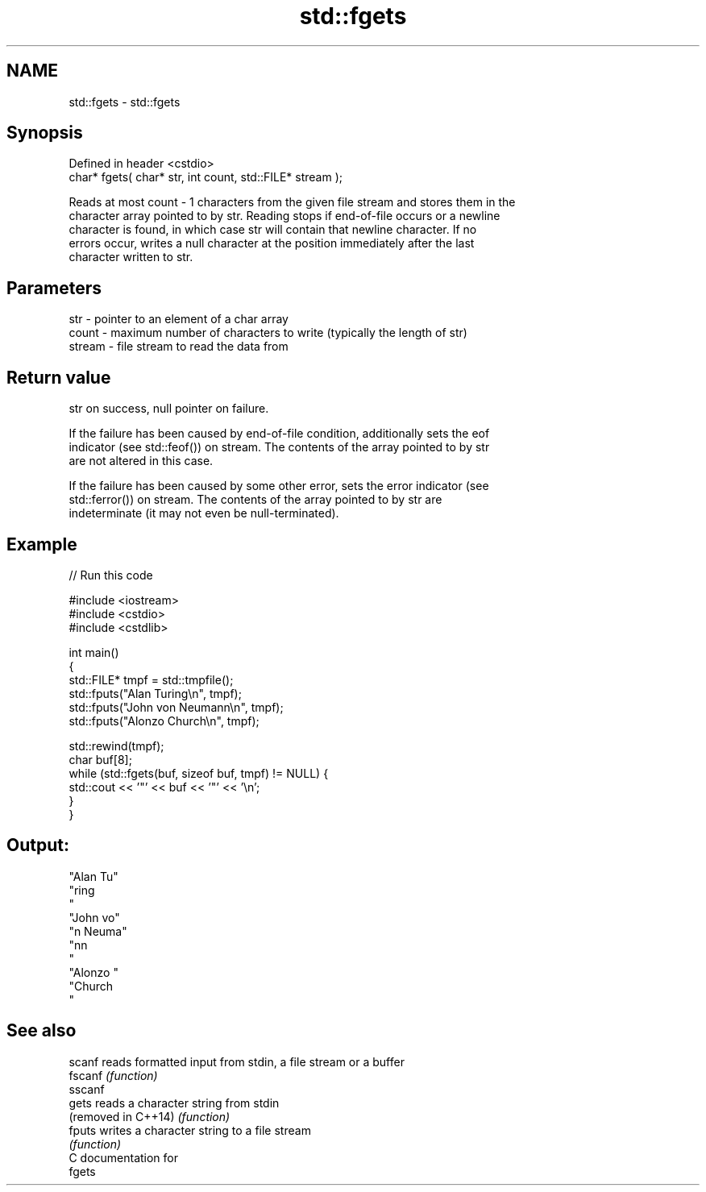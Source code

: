 .TH std::fgets 3 "2019.03.28" "http://cppreference.com" "C++ Standard Libary"
.SH NAME
std::fgets \- std::fgets

.SH Synopsis
   Defined in header <cstdio>
   char* fgets( char* str, int count, std::FILE* stream );

   Reads at most count - 1 characters from the given file stream and stores them in the
   character array pointed to by str. Reading stops if end-of-file occurs or a newline
   character is found, in which case str will contain that newline character. If no
   errors occur, writes a null character at the position immediately after the last
   character written to str.

.SH Parameters

   str    - pointer to an element of a char array
   count  - maximum number of characters to write (typically the length of str)
   stream - file stream to read the data from

.SH Return value

   str on success, null pointer on failure.

   If the failure has been caused by end-of-file condition, additionally sets the eof
   indicator (see std::feof()) on stream. The contents of the array pointed to by str
   are not altered in this case.

   If the failure has been caused by some other error, sets the error indicator (see
   std::ferror()) on stream. The contents of the array pointed to by str are
   indeterminate (it may not even be null-terminated).

.SH Example

   
// Run this code

 #include <iostream>
 #include <cstdio>
 #include <cstdlib>
  
 int main()
 {
     std::FILE* tmpf = std::tmpfile();
     std::fputs("Alan Turing\\n", tmpf);
     std::fputs("John von Neumann\\n", tmpf);
     std::fputs("Alonzo Church\\n", tmpf);
  
     std::rewind(tmpf);
     char buf[8];
     while (std::fgets(buf, sizeof buf, tmpf) != NULL) {
         std::cout << '"' << buf << '"' << '\\n';
     }
 }

.SH Output:

 "Alan Tu"
 "ring
 "
 "John vo"
 "n Neuma"
 "nn
 "
 "Alonzo "
 "Church
 "

.SH See also

   scanf              reads formatted input from stdin, a file stream or a buffer
   fscanf             \fI(function)\fP 
   sscanf
   gets               reads a character string from stdin
   (removed in C++14) \fI(function)\fP 
   fputs              writes a character string to a file stream
                      \fI(function)\fP 
   C documentation for
   fgets
